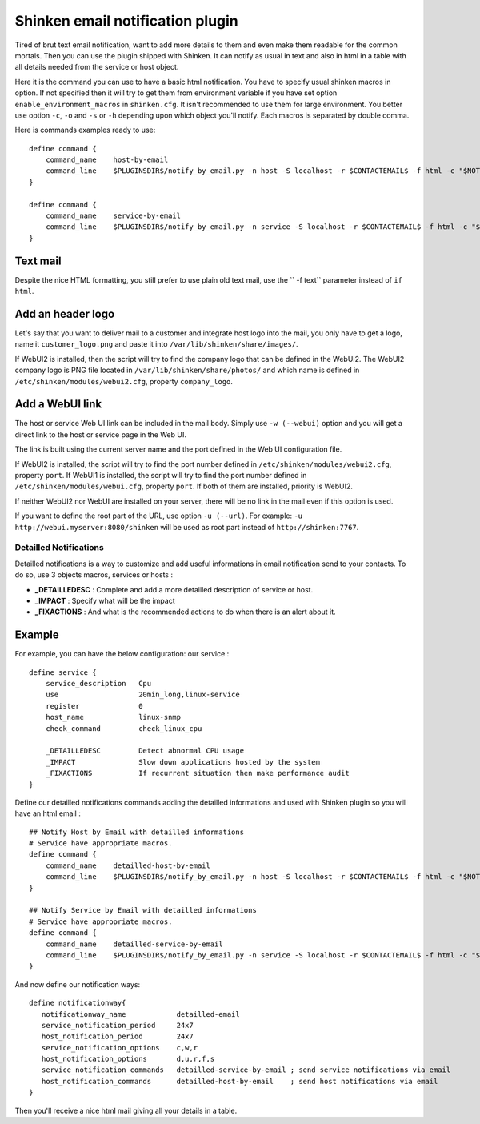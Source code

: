 .. _medium/html-and-detailled-notifications:

Shinken email notification plugin
___________________________________

Tired of brut text email notification, want to add more details to them and even make them readable for the common mortals. Then you can use the plugin shipped with Shinken. It can notify as usual in text and also in html in a table with all details needed from the service or host object.

.. image:: /_static/images/shinken-html-notification.png

Here it is the command you can use to have a basic html notification. You have to specify usual shinken macros in option. If not specified then it will try to get them from environment variable if you have set option ``enable_environment_macros`` in ``shinken.cfg``. It isn't recommended to use them for large environment. You better use option ``-c``, ``-o`` and ``-s`` or ``-h`` depending upon which object you'll notify. Each macros is separated by double comma.

Here is commands examples ready to use:

::


    define command {
        command_name    host-by-email
        command_line    $PLUGINSDIR$/notify_by_email.py -n host -S localhost -r $CONTACTEMAIL$ -f html -c "$NOTIFICATIONTYPE$,,$HOSTNAME$,,$HOSTADDRESS$,,$LONGDATETIME$"" -o ""$HOSTSTATE$,,$HOSTDURATION$"
    }

    define command {
        command_name    service-by-email
        command_line    $PLUGINSDIR$/notify_by_email.py -n service -S localhost -r $CONTACTEMAIL$ -f html -c "$NOTIFICATIONTYPE$,,$HOSTNAME$,,$HOSTADDRESS$,,$LONGDATETIME$" -o "$SERVICEDESC$,,$SERVICESTATE$,,$SERVICEOUTPUT$,,$SERVICEDURATION$"
    }

Text mail
~~~~~~~~~~~~~~~~~~~~

Despite the nice HTML formatting, you still prefer to use plain old text mail, use the `` -f text`` parameter instead of ``if html``.


Add an header logo
~~~~~~~~~~~~~~~~~~~~

Let's say that you want to deliver mail to a customer and integrate host logo into the mail, you only have to get a logo, name it ``customer_logo.png`` and paste it into ``/var/lib/shinken/share/images/``.

If WebUI2 is installed, then the script will try to find the company logo that can be defined in the WebUI2.  The WebUI2 company logo is PNG file located in ``/var/lib/shinken/share/photos/`` and which name is defined in ``/etc/shinken/modules/webui2.cfg``, property ``company_logo``.


Add a WebUI link
~~~~~~~~~~~~~~~~~~~~

The host or service Web UI link can be included in the mail body. Simply use ``-w (--webui)`` option and you will get a direct link to the host or service page in the Web UI.

The link is built using the current server name and the port defined in the Web UI configuration file.

If WebUI2 is installed, the script will try to find the port number defined in ``/etc/shinken/modules/webui2.cfg``, property ``port``.
If WebUI1 is installed, the script will try to find the port number defined in ``/etc/shinken/modules/webui.cfg``, property ``port``.
If both of them are installed, priority is WebUI2.

If neither WebUI2 nor WebUI are installed on your server, there will be no link in the mail even if this option is used.

If you want to define the root part of the URL, use option ``-u (--url)``. For example: ``-u http://webui.myserver:8080/shinken`` will be used as root part instead of ``http://shinken:7767``.

Detailled Notifications
--------------------------

Detailled notifications is a way to customize and add useful informations in email notification send to your contacts. To do so, use 3 objects macros, services or hosts :

- **_DETAILLEDESC** : Complete and add a more detailled description of service or host.
- **_IMPACT**       : Specify what will be the impact
- **_FIXACTIONS**   : And what is the recommended actions to do when there is an alert about it.

Example
~~~~~~~~

For example, you can have the below configuration:
our service :

::


    define service {
        service_description   Cpu
        use                   20min_long,linux-service
        register              0
        host_name             linux-snmp
        check_command         check_linux_cpu

        _DETAILLEDESC         Detect abnormal CPU usage
        _IMPACT               Slow down applications hosted by the system
        _FIXACTIONS           If recurrent situation then make performance audit
    }

Define our detailled notifications commands adding the detailled informations and used with Shinken plugin so you will have an html email :

::


    ## Notify Host by Email with detailled informations
    # Service have appropriate macros.
    define command {
        command_name    detailled-host-by-email
        command_line    $PLUGINSDIR$/notify_by_email.py -n host -S localhost -r $CONTACTEMAIL$ -f html -c "$NOTIFICATIONTYPE$,,$HOSTNAME$,,$HOSTADDRESS$,,$LONGDATETIME$"" -o ""$HOSTSTATE$,,$HOSTDURATION$" -d "$_HOSTDETAILLEDDESC$" -i "$_HOSTIMPACT$"
    }

    ## Notify Service by Email with detailled informations
    # Service have appropriate macros.
    define command {
        command_name    detailled-service-by-email
        command_line    $PLUGINSDIR$/notify_by_email.py -n service -S localhost -r $CONTACTEMAIL$ -f html -c "$NOTIFICATIONTYPE$,,$HOSTNAME$,,$HOSTADDRESS$,,$LONGDATETIME$" -o "$SERVICEDESC$,,$SERVICESTATE$,,$SERVICEOUTPUT$,,$SERVICEDURATION$" -d "$_SERVICEDETAILLEDESC$" -i "$_SERVICEIMPACT$" -a "$_SERVICEFIXACTIONS$"
    }

And now define our notification ways:

::


    define notificationway{
       notificationway_name            detailled-email
       service_notification_period     24x7
       host_notification_period        24x7
       service_notification_options    c,w,r
       host_notification_options       d,u,r,f,s
       service_notification_commands   detailled-service-by-email ; send service notifications via email
       host_notification_commands      detailled-host-by-email    ; send host notifications via email
    }

Then you'll receive a nice html mail giving all your details in a table.
